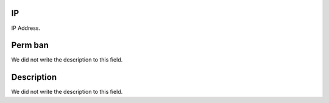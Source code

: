 
.. _firewall-ip:

IP
--

| IP Address.




.. _firewall-action:

Perm ban
--------

| We did not write the description to this field.




.. _firewall-description:

Description
-----------

| We did not write the description to this field.



